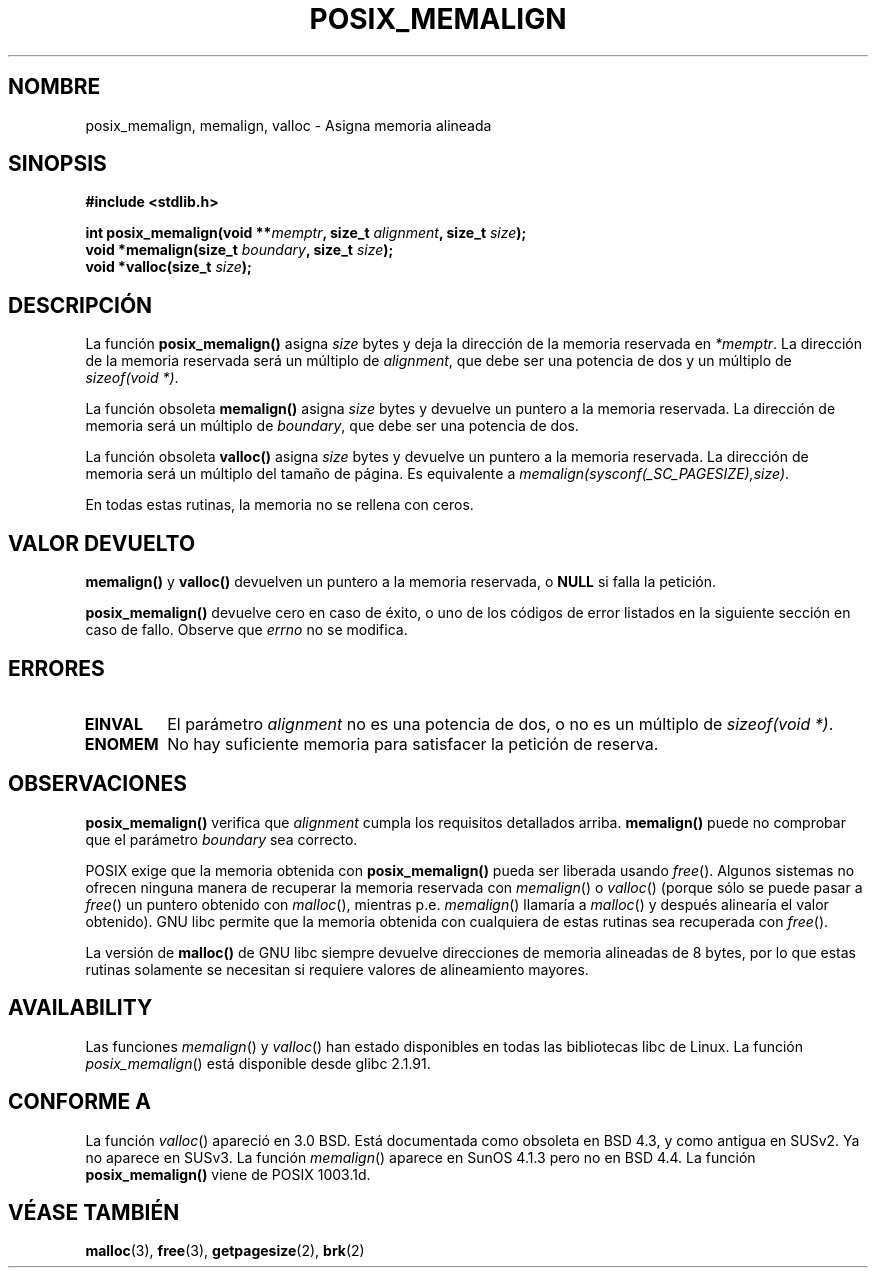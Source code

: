 .\" (c) 2001 by John Levon <moz@compsoc.man.ac.uk>
.\" Based in part on GNU libc documentation.
.\"
.\" Permission is granted to make and distribute verbatim copies of this
.\" manual provided the copyright notice and this permission notice are
.\" preserved on all copies.
.\"
.\" Permission is granted to copy and distribute modified versions of this
.\" manual under the conditions for verbatim copying, provided that the
.\" entire resulting derived work is distributed under the terms of a
.\" permission notice identical to this one
.\" 
.\" Since the Linux kernel and libraries are constantly changing, this
.\" manual page may be incorrect or out-of-date.  The author(s) assume no
.\" responsibility for errors or omissions, or for damages resulting from
.\" the use of the information contained herein.  The author(s) may not
.\" have taken the same level of care in the production of this manual,
.\" which is licensed free of charge, as they might when working
.\" professionally.
.\" 
.\" Formatted or processed versions of this manual, if unaccompanied by
.\" the source, must acknowledge the copyright and authors of this work.
.\" License.
.\"
.\" 2001-10-11, aeb, added some details
.\"
.\" Traducido por Miguel Pérez Ibars <mpi79470@alu.um.es> el 9-agosto-2004
.\"
.TH POSIX_MEMALIGN 3  "11 octubre 2001" "GNU" "Manual del Programador de Linux"
.SH NOMBRE
posix_memalign, memalign, valloc \- Asigna memoria alineada
.SH SINOPSIS
.nf
.B #include <stdlib.h>
.sp
.BI "int posix_memalign(void **" memptr ", size_t " alignment ", size_t " size );
.BI "void *memalign(size_t " boundary ", size_t " size );
.BI "void *valloc(size_t " size );
.nl
.fi
.SH DESCRIPCIÓN
La función
.B posix_memalign()
asigna
.I size
bytes y deja la dirección de la memoria reservada en
.IR "*memptr".
La dirección de la memoria reservada será un múltiplo de
.IR "alignment",
que debe ser una potencia de dos y un múltiplo de 
.IR "sizeof(void *)".

La función obsoleta
.B memalign()
asigna
.I size
bytes y devuelve un puntero a la memoria reservada.
La dirección de memoria será un múltiplo de
.IR "boundary",
que debe ser una potencia de dos.

La función obsoleta
.B valloc()
asigna
.I size
bytes y devuelve un puntero a la memoria reservada.
La dirección de memoria será un múltiplo del tamaño de página.
Es equivalente a
.IR "memalign(sysconf(_SC_PAGESIZE),size)" .

En todas estas rutinas, la memoria no se rellena con ceros.

.SH "VALOR DEVUELTO"
.BR memalign()
y
.BR valloc()
devuelven un puntero a la memoria reservada, o
.B NULL
si falla la petición.

.BR posix_memalign()
devuelve cero en caso de éxito, o uno de los códigos de error listados
en la siguiente sección en caso de fallo. Observe que
.IR errno
no se modifica.

.SH "ERRORES"
.TP
.B EINVAL
El parámetro
.IR alignment
no es una potencia de dos, o no es un múltiplo de
.IR "sizeof(void *)" .
.TP
.B ENOMEM
No hay suficiente memoria para satisfacer la petición de reserva.

.SH OBSERVACIONES

.BR posix_memalign()
verifica que
.IR alignment
cumpla los requisitos detallados arriba.
.BR memalign()
puede no comprobar que el parámetro
.IR boundary
sea correcto.

POSIX exige que la memoria obtenida con
.BR posix_memalign()
pueda ser liberada usando
.IR free ().
Algunos sistemas no ofrecen ninguna manera de recuperar la memoria reservada con
.IR memalign ()
o
.IR valloc ()
(porque sólo se puede pasar a
.IR free ()
un puntero obtenido con
.IR malloc (),
mientras p.e.
.IR memalign ()
llamaría a
.IR malloc ()
y después alinearía el valor obtenido).
.\" Other systems allow passing the result of
.\" .IR valloc ()
.\" to
.\" .IR free (),
.\" but not to
.\" .IR realloc ().
GNU libc permite que la memoria obtenida con cualquiera de estas rutinas sea
recuperada con
.IR free ().

La versión de
.BR "malloc()"
de GNU libc siempre devuelve direcciones de memoria alineadas de 8 bytes, por lo que estas rutinas
solamente se necesitan si requiere valores de alineamiento mayores.

.SH AVAILABILITY
Las funciones
.IR memalign ()
y
.IR valloc ()
han estado disponibles en todas las bibliotecas libc de Linux.
La función
.IR posix_memalign ()
está disponible desde glibc 2.1.91.

.SH "CONFORME A"
La función
.IR valloc ()
apareció en 3.0 BSD. Está documentada como obsoleta en BSD 4.3,
y como antigua en SUSv2. Ya no aparece en SUSv3.
La función
.IR memalign ()
aparece en SunOS 4.1.3 pero no en BSD 4.4.
La función
.BR posix_memalign()
viene de POSIX 1003.1d.
.SH "VÉASE TAMBIÉN"
.BR malloc (3),
.BR free (3),
.BR getpagesize (2),
.BR brk (2)
